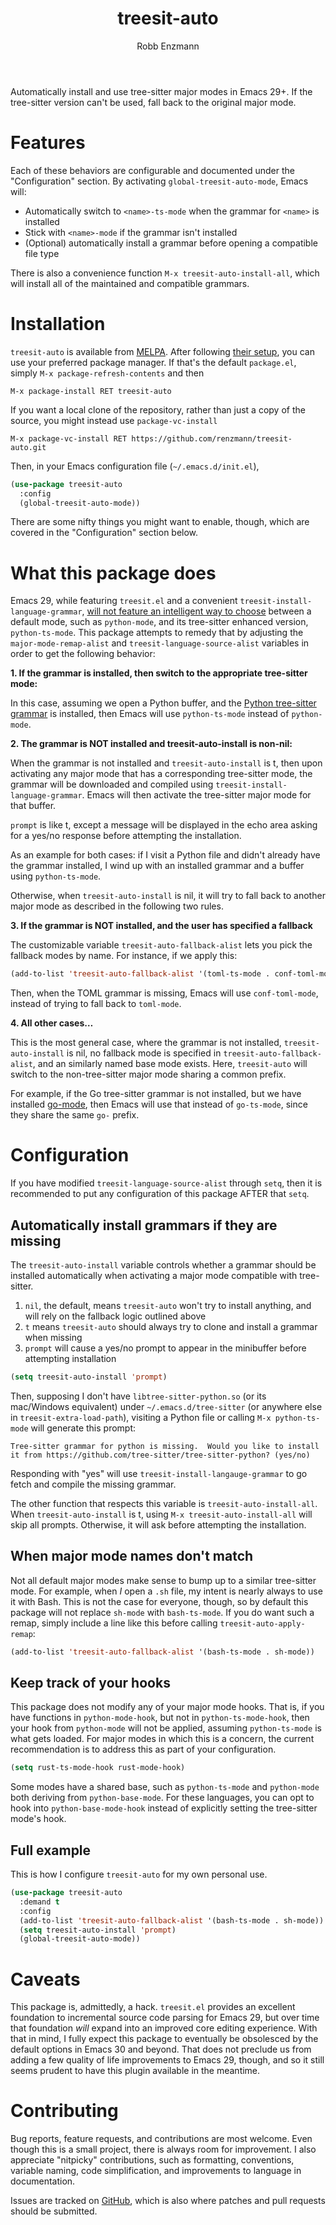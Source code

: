 #+TITLE: treesit-auto
#+AUTHOR: Robb Enzmann

#+html: <a href="https://www.gnu.org/software/emacs/"><img alt="GNU Emacs" src="https://github.com/minad/corfu/blob/screenshots/emacs.svg?raw=true"/></a>
[[https://melpa.org/#/treesit-auto][file:https://melpa.org/packages/treesit-auto-badge.svg]]
[[https://stable.melpa.org/#/treesit-auto][file:https://stable.melpa.org/packages/treesit-auto-badge.svg]]

Automatically install and use tree-sitter major modes in Emacs 29+.  If the
tree-sitter version can't be used, fall back to the original major mode.

* Features
Each of these behaviors are configurable and documented under the
"Configuration" section.  By activating =global-treesit-auto-mode=, Emacs will:

+ Automatically switch to =<name>-ts-mode= when the grammar for =<name>= is installed
+ Stick with =<name>-mode= if the grammar isn't installed
+ (Optional) automatically install a grammar before opening a compatible file
  type

There is also a convenience function =M-x treesit-auto-install-all=, which will
install all of the maintained and compatible grammars.

* Installation
~treesit-auto~ is available from [[https://melpa.org/][MELPA]].  After following [[https://melpa.org/#/getting-started][their setup]], you can
use your preferred package manager.  If that's the default =package.el=, simply
=M-x package-refresh-contents= and then

#+begin_example
M-x package-install RET treesit-auto
#+end_example

If you want a local clone of the repository, rather than just a copy of the
source, you might instead use =package-vc-install=

#+begin_src example
M-x package-vc-install RET https://github.com/renzmann/treesit-auto.git
#+end_src

Then, in your Emacs configuration file (=~/.emacs.d/init.el=),

#+begin_src emacs-lisp
  (use-package treesit-auto
    :config
    (global-treesit-auto-mode))
#+end_src

There are some nifty things you might want to enable, though, which are covered
in the "Configuration" section below.

* What this package does
Emacs 29, while featuring =treesit.el= and a convenient
=treesit-install-language-grammar=, [[https://archive.casouri.cc/note/2023/tree-sitter-in-emacs-29/index.html][will not feature an intelligent way to choose]]
between a default mode, such as =python-mode=, and its tree-sitter enhanced
version, =python-ts-mode=.  This package attempts to remedy that by adjusting the
=major-mode-remap-alist= and =treesit-language-source-alist= variables in order to
get the following behavior:

*1. If the grammar is installed, then switch to the appropriate tree-sitter mode:*

In this case, assuming we open a Python buffer, and the [[https://github.com/tree-sitter/tree-sitter-python][Python tree-sitter
grammar]] is installed, then Emacs will use =python-ts-mode= instead of
=python-mode=.

*2. The grammar is NOT installed and treesit-auto-install is non-nil:*

When the grammar is not installed and ~treesit-auto-install~ is t, then upon
activating any major mode that has a corresponding tree-sitter mode, the grammar
will be downloaded and compiled using ~treesit-install-language-grammar~.  Emacs
will then activate the tree-sitter major mode for that buffer.

~prompt~ is like t, except a message will be displayed in the echo area asking
for a yes/no response before attempting the installation.

As an example for both cases: if I visit a Python file and didn't already have
the grammar installed, I wind up with an installed grammar and a buffer using
~python-ts-mode~.

Otherwise, when ~treesit-auto-install~ is nil, it will try to fall back to
another major mode as described in the following two rules.

*3. If the grammar is NOT installed, and the user has specified a fallback*

The customizable variable =treesit-auto-fallback-alist= lets you pick the fallback
modes by name.  For instance, if we apply this:

#+begin_src emacs-lisp
  (add-to-list 'treesit-auto-fallback-alist '(toml-ts-mode . conf-toml-mode))
#+end_src

Then, when the TOML grammar is missing, Emacs will use =conf-toml-mode=, instead
of trying to fall back to =toml-mode=.

*4. All other cases...*

This is the most general case, where the grammar is not installed,
~treesit-auto-install~ is nil, no fallback mode is specified in
~treesit-auto-fallback-alist~, and an similarly named base mode exists.  Here,
~treesit-auto~ will switch to the non-tree-sitter major mode sharing a common
prefix.

For example, if the Go tree-sitter grammar is not installed, but we have
installed [[https://github.com/dominikh/go-mode.el][go-mode]], then Emacs will use that instead of =go-ts-mode=, since they
share the same =go-= prefix.

* Configuration
If you have modified =treesit-language-source-alist= through =setq=, then it is
recommended to put any configuration of this package AFTER that =setq=.

** Automatically install grammars if they are missing
The =treesit-auto-install= variable controls whether a grammar should be installed
automatically when activating a major mode compatible with tree-sitter.

1. =nil=, the default, means =treesit-auto= won't try to install anything, and will
   rely on the fallback logic outlined above
2. =t= means =treesit-auto= should always try to clone and install a grammar when
   missing
3. ~prompt~ will cause a yes/no prompt to appear in the minibuffer before
   attempting installation

#+begin_src emacs-lisp
  (setq treesit-auto-install 'prompt)
#+end_src

Then, supposing I don't have =libtree-sitter-python.so= (or its mac/Windows
equivalent) under =~/.emacs.d/tree-sitter= (or anywhere else in
=treesit-extra-load-path=), visiting a Python file or calling =M-x python-ts-mode=
will generate this prompt:

#+begin_example
  Tree-sitter grammar for python is missing.  Would you like to install it from https://github.com/tree-sitter/tree-sitter-python? (yes/no)
#+end_example

Responding with "yes" will use =treesit-install-langauge-grammar= to go fetch and
compile the missing grammar.

The other function that respects this variable is =treesit-auto-install-all=.
When =treesit-auto-install= is t, using =M-x treesit-auto-install-all= will skip all
prompts.  Otherwise, it will ask before attempting the installation.

** When major mode names don't match
Not all default major modes make sense to bump up to a similar tree-sitter mode.
For example, when /I/ open a =.sh= file, my intent is nearly always to use it with
Bash.  This is not the case for everyone, though, so by default this package
will not replace =sh-mode= with =bash-ts-mode=.  If you do want such a remap, simply
include a line like this before calling =treesit-auto-apply-remap=:

#+begin_src emacs-lisp
  (add-to-list 'treesit-auto-fallback-alist '(bash-ts-mode . sh-mode))
#+end_src

** Keep track of your hooks
This package does not modify any of your major mode hooks.  That is, if you have
functions in =python-mode-hook=, but not in =python-ts-mode-hook=, then your hook
from =python-mode= will not be applied, assuming =python-ts-mode= is what gets
loaded.  For major modes in which this is a concern, the current recommendation
is to address this as part of your configuration.

#+begin_src emacs-lisp
  (setq rust-ts-mode-hook rust-mode-hook)
#+end_src

Some modes have a shared base, such as =python-ts-mode= and =python-mode= both
deriving from =python-base-mode=.  For these languages, you can opt to hook into
=python-base-mode-hook= instead of explicitly setting the tree-sitter mode's hook.

** Full example
This is how I configure =treesit-auto= for my own personal use.

#+begin_src emacs-lisp
    (use-package treesit-auto
      :demand t
      :config
      (add-to-list 'treesit-auto-fallback-alist '(bash-ts-mode . sh-mode))
      (setq treesit-auto-install 'prompt)
      (global-treesit-auto-mode))
#+end_src

* Caveats
This package is, admittedly, a hack.  =treesit.el= provides an excellent
foundation to incremental source code parsing for Emacs 29, but over time that
foundation /will/ expand into an improved core editing experience.  With that in
mind, I fully expect this package to eventually be obsolesced by the default
options in Emacs 30 and beyond.  That does not preclude us from adding a few
quality of life improvements to Emacs 29, though, and so it still seems prudent
to have this plugin available in the meantime.

* Contributing
Bug reports, feature requests, and contributions are most welcome.  Even though
this is a small project, there is always room for improvement.  I also
appreciate "nitpicky" contributions, such as formatting, conventions, variable
naming, code simplification, and improvements to language in documentation.

Issues are tracked on [[https://github.com/renzmann/treesit-auto/issues][GitHub]], which is also where patches and pull requests
should be submitted.
